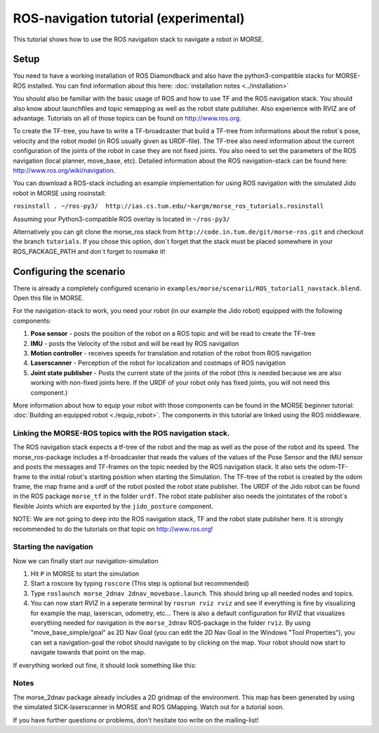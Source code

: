 ROS-navigation tutorial (experimental)
======================================

This tutorial shows how to use the ROS navigation stack to navigate a robot in MORSE.

Setup
-----

You need to have a working installation of ROS Diamondback and also have the python3-compatible stacks for MORSE-ROS installed. You can find
information about this here:  :doc:`installation notes <../installation>`

You should also be familiar with the basic usage of ROS and how to use TF and the ROS navigation stack. You should also know about launchfiles and topic remapping as well as the robot state publisher. Also experience with RVIZ are of advantage. Tutorials on all of those topics can be found on http://www.ros.org.

To create the TF-tree, you have to write a TF-broadcaster that build a TF-tree from informations about the robot`s pose, velocity and the robot model (in ROS usually given as URDF-file). The TF-tree also need information about the current configuration of the joints of the robot in case they are not fixed joints. You also need to set the parameters of the ROS navigation (local planner, move_base, etc). Detailed information about the ROS navigation-stack can be found here: http://www.ros.org/wiki/navigation.

You can download a ROS-stack including an example implementation for using ROS navigation with the simulated Jido robot in MORSE using rosinstall:

``rosinstall . ~/ros-py3/  http://ias.cs.tum.edu/~kargm/morse_ros_tutorials.rosinstall``

Assuming your Python3-compatible ROS overlay is located in ``~/ros-py3/``


Alternatively you can git clone the morse_ros stack from ``http://code.in.tum.de/git/morse-ros.git`` and checkout the branch ``tutorials``. If you chose this option, don´t forget that the stack must be placed somewhere in your ROS_PACKAGE_PATH and don`t forget to rosmake it!


Configuring the scenario
------------------------

There is already a completely configured scenario in ``examples/morse/scenarii/ROS_tutorial1_navstack.blend``. Open this file in MORSE.

For the navigation-stack to work, you need your robot (in our example the Jido robot) equipped with the following components:

#. **Pose sensor** - posts the position of the robot on a ROS topic and will be read to create the TF-tree
#. **IMU** - posts the Velocity of the robot and will be read by ROS navigation 
#. **Motion controller** - receives speeds for translation and rotation of the robot from ROS navigation
#. **Laserscanner** - Perception of the robot for localization and costmaps of ROS navigation
#. **Joint state publisher** - Posts the current state of the joints of the robot (this is needed because we are also working with non-fixed joints here. If the URDF of your robot only has fixed joints, you will not need this component.)

More information about how to equip your robot with those components can be found in the MORSE beginner tutorial: :doc:`Building an equipped robot  <./equip_robot>`. The components in this tutorial are linked using the ROS middleware. 

Linking the MORSE-ROS topics with the ROS navigation stack.
+++++++++++++++++++++++++++++++++++++++++++++++++++++++++++

The ROS navigation stack expects a tf-tree of the robot and the map as well as the pose of the robot and its speed. The morse_ros-package includes a tf-broadcaster that reads the values of the values of the Pose Sensor and the IMU sensor and posts the messages and TF-frames on the topic needed by the ROS navigation stack. It also sets the odom-TF-frame to the initial robot's starting position when starting the Simulation. The TF-tree of the robot is created by the odom frame, the map frame and a urdf of the robot posted the robot state publisher. The URDF of the Jido robot can be found in the ROS package ``morse_tf`` in the folder ``urdf``. The robot state publisher also needs the jointstates of the robot`s  flexible Joints which are exported by the ``jido_posture`` component.

NOTE: We are not going to deep into the ROS navigation stack, TF and the robot state publisher here. It is strongly recommended to do the tutorials on that topic on http://www.ros.org! 

Starting the navigation
+++++++++++++++++++++++

Now we can finally start our navigation-simulation

#. Hit ``P`` in MORSE to start the simulation
#. Start a roscore by typing ``roscore`` (This step is optional but recommended)
#. Type ``roslaunch morse_2dnav 2dnav_movebase.launch``. This should bring up all needed nodes and topics. 
#. You can now start RVIZ in a seperate terminal by ``rosrun rviz rviz`` and see if everything is fine by visualizing for example the map, laserscan, odometry, etc... There is also a default configuration for RVIZ that visualizes everything needed for navigation in the ``morse_2dnav`` ROS-package in the folder ``rviz``.  By using "move_base_simple/goal" as 2D Nav Goal (you can edit the 2D Nav Goal in the Windows "Tool Properties"), you can set a navigation-goal the robot should navigate to by clicking on the map. Your robot should now start to navigate towards that point on the map.

If everything worked out fine, it should look something like this:

.. image:: ../../../media/morse_ros_navigation.png
   :align: center

Notes
+++++

The morse_2dnav package already includes a 2D gridmap of the environment. This map has been generated by using the simulated SICK-laserscanner in MORSE and ROS GMapping. Watch out for a tutorial soon.

If you have further questions or problems, don't hesitate too write on the mailing-list!
